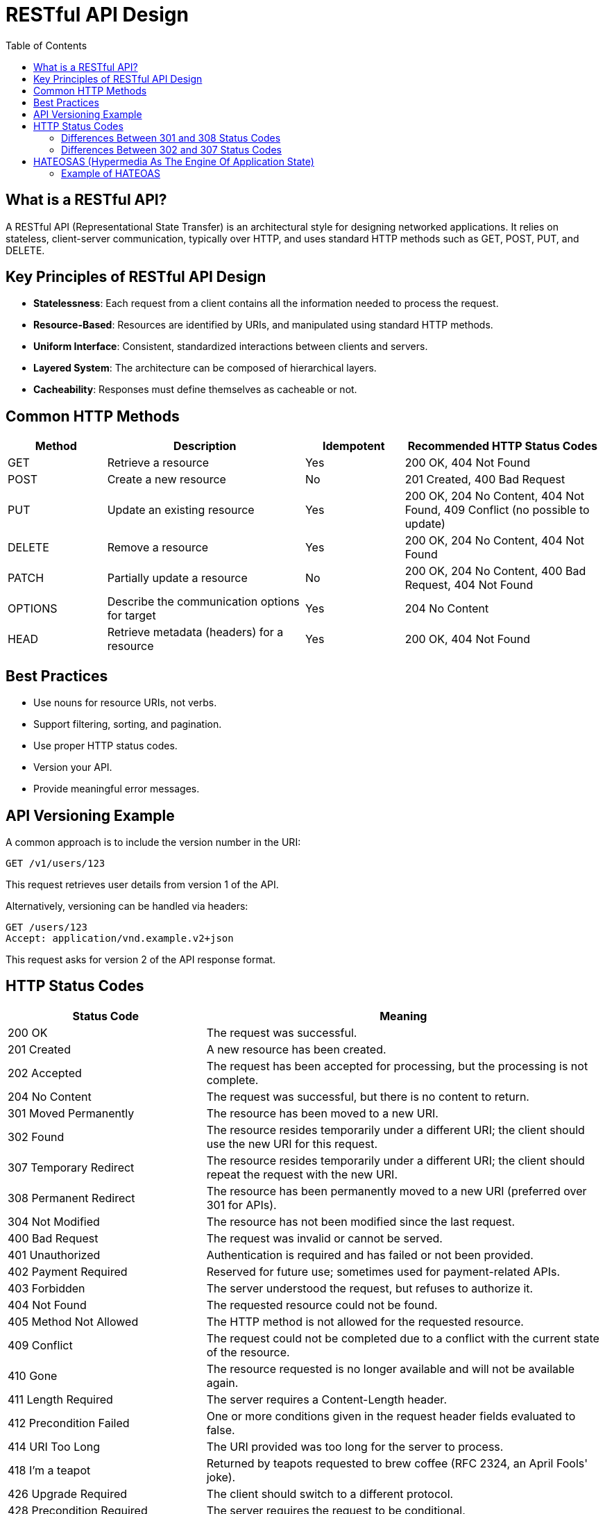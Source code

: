 = RESTful API Design
:doctype: article
:toc:
:toclevels: 2

== What is a RESTful API?

A RESTful API (Representational State Transfer) is an architectural style for designing networked applications. It relies on stateless, client-server communication, typically over HTTP, and uses standard HTTP methods such as GET, POST, PUT, and DELETE.

== Key Principles of RESTful API Design

* **Statelessness**: Each request from a client contains all the information needed to process the request.
* **Resource-Based**: Resources are identified by URIs, and manipulated using standard HTTP methods.
* **Uniform Interface**: Consistent, standardized interactions between clients and servers.
* **Layered System**: The architecture can be composed of hierarchical layers.
* **Cacheability**: Responses must define themselves as cacheable or not.

== Common HTTP Methods

[cols="1,2,1,2", options="header"]
|===
| Method  | Description                                   | Idempotent | Recommended HTTP Status Codes
| GET     | Retrieve a resource                           | Yes        | 200 OK, 404 Not Found
| POST    | Create a new resource                         | No         | 201 Created, 400 Bad Request
| PUT     | Update an existing resource                   | Yes        | 200 OK, 204 No Content, 404 Not Found, 409 Conflict (no possible to update)
| DELETE  | Remove a resource                             | Yes        | 200 OK, 204 No Content, 404 Not Found
| PATCH   | Partially update a resource                   | No         | 200 OK, 204 No Content, 400 Bad Request, 404 Not Found
| OPTIONS | Describe the communication options for target | Yes        | 204 No Content
| HEAD    | Retrieve metadata (headers) for a resource    | Yes        | 200 OK, 404 Not Found
|===

== Best Practices

* Use nouns for resource URIs, not verbs.
* Support filtering, sorting, and pagination.
* Use proper HTTP status codes.
* Version your API.
* Provide meaningful error messages.

== API Versioning Example

A common approach is to include the version number in the URI:

[source,http]
----
GET /v1/users/123
----

This request retrieves user details from version 1 of the API.

Alternatively, versioning can be handled via headers:

[source,http]
----
GET /users/123
Accept: application/vnd.example.v2+json
----

This request asks for version 2 of the API response format.

== HTTP Status Codes

[cols="1,2", options="header"]
|===
| Status Code | Meaning
| 200 OK      | The request was successful.
| 201 Created | A new resource has been created.
| 202 Accepted | The request has been accepted for processing, but the processing is not complete.
| 204 No Content | The request was successful, but there is no content to return.
| 301 Moved Permanently | The resource has been moved to a new URI.
| 302 Found | The resource resides temporarily under a different URI; the client should use the new URI for this request.
| 307 Temporary Redirect | The resource resides temporarily under a different URI; the client should repeat the request with the new URI.
| 308 Permanent Redirect | The resource has been permanently moved to a new URI (preferred over 301 for APIs).
| 304 Not Modified | The resource has not been modified since the last request.
| 400 Bad Request | The request was invalid or cannot be served.
| 401 Unauthorized | Authentication is required and has failed or not been provided.
| 402 Payment Required | Reserved for future use; sometimes used for payment-related APIs.
| 403 Forbidden | The server understood the request, but refuses to authorize it.
| 404 Not Found | The requested resource could not be found.
| 405 Method Not Allowed | The HTTP method is not allowed for the requested resource.
| 409 Conflict | The request could not be completed due to a conflict with the current state of the resource.
| 410 Gone | The resource requested is no longer available and will not be available again.
| 411 Length Required | The server requires a Content-Length header.
| 412 Precondition Failed | One or more conditions given in the request header fields evaluated to false.
| 414 URI Too Long | The URI provided was too long for the server to process.
| 418 I'm a teapot | Returned by teapots requested to brew coffee (RFC 2324, an April Fools' joke).
| 426 Upgrade Required | The client should switch to a different protocol.
| 428 Precondition Required | The server requires the request to be conditional.
| 451 Unavailable For Legal Reasons | The resource is unavailable due to legal reasons.
| 415 Unsupported Media Type | The request entity has a media type which the server or resource does not support.
| 429 Too Many Requests | The user has sent too many requests in a given amount of time.
| 500 Internal Server Error | A generic error occurred on the server.
| 501 Not Implemented | The server does not support the functionality required to fulfill the request.
| 502 Bad Gateway | The server received an invalid response from the upstream server.
| 503 Service Unavailable | The server is currently unable to handle the request due to temporary overload or maintenance.
| 504 Gateway Timeout | The server did not receive a timely response from the upstream server.
| 505 HTTP Version Not Supported | The server does not support the HTTP protocol version used in the request.
| 507 Insufficient Storage | The server is unable to store the representation needed to complete the request.
| 508 Loop Detected | The server detected an infinite loop while processing the request.
| 510 Not Extended | Further extensions to the request are required for the server to fulfill it.
| 511 Network Authentication Required | The client needs to authenticate to gain network access.
|===

=== Differences Between 301 and 308 Status Codes

Both 301 (Moved Permanently) and 308 (Permanent Redirect) status codes indicate that a resource has been permanently moved to a new URI. However, there are key differences in how they handle HTTP methods and request bodies:

[NOTE]
====
In the Fetch Standard, when a user agent receives a 302 in response to a POST request, it uses the GET method in the subsequent redirection request, as permitted by the HTTP specification. To avoid user agents modifying the request, use 307 Temporary Redirect instead, as altering the method after a 307 response is prohibited.

In cases where you want any request method to be changed to GET, use 303 See Other. This is useful when you want to give a response to a PUT method that is not the uploaded resource but a confirmation message such as: "you successfully uploaded XYZ".
==== 

* **301 Moved Permanently**:
  - The client may change the HTTP method from POST to GET when following the redirect.
  - The request body may be discarded when the method changes.
  - This behavior can lead to unintended consequences, especially for non-idempotent methods like POST.
* **308 Permanent Redirect**:
  - The client must not change the HTTP method when following the redirect.
  - The request body must be preserved, ensuring that the original request semantics are maintained.   
  - This makes 308 more suitable for APIs where the method and body need to remain unchanged.
  - This status code is particularly useful for APIs that require strict adherence to the original request method and body, such as POST requests that create resources. 
  - It is a more recent addition to the HTTP specification and may not be as widely supported as 301.

=== Differences Between 302 and 307 Status Codes

Both 302 (Found) and 307 (Temporary Redirect) status codes indicate that a resource is temporarily located at a different URI. However, there are key differences in how they handle HTTP methods and request bodies:

* **302 Found**:
  - The client may change the HTTP method from POST to GET when following the redirect.
  - The request body may be discarded when the method changes.
  - This behavior can lead to unintended consequences, especially for non-idempotent methods like POST.
* **307 Temporary Redirect**:
  - The client must not change the HTTP method when following the redirect.
  - The request body must be preserved, ensuring that the original request semantics are maintained.   
  - This makes 307 more suitable for APIs where the method and body need to remain unchanged.
  - This status code is particularly useful for APIs that require strict adherence to the original request method and body, such as POST requests that create resources. 
  - It is a more recent addition to the HTTP specification and may not be as widely supported as 302.

== HATEOSAS (Hypermedia As The Engine Of Application State)

HATEOAS is a constraint of the REST application architecture that keeps the RESTful style. It is a way for a server to provide information about available actions and resources to clients dynamically through hypermedia links included in the responses. This allows clients to navigate the API based on the current state of the application without needing prior knowledge of the API structure.

[cols="1,2", options="header"]
|===
| Term     | Description
| Hypermedia | A type of content that contains links to other resources, allowing clients to navigate the API dynamically.
| Application State | The current state of the application, which can change based on user interactions and server responses.
|===    

[NOTE]
====
HATEOAS is often misunderstood as simply including hyperlinks in API responses. However, it goes beyond that by providing a way for clients to discover and interact with resources based on the current state of the application. This means that the server guides the client through the available actions and resources, making the API more flexible and easier to evolve over time.
====    

=== Example of HATEOAS

[source,json]
----
{
  "user": {
    "id": 123,
    "name": "John Doe",
    "links": [  
      {
        "rel": "self",
        "href": "/users/123"
      },
      {
        "rel": "orders",
        "href": "/users/123/orders"
      },
      {
        "rel": "update",
        "href": "/users/123",
        "method": "PUT"
      }
    ]
  }
}
----

In this example, the API response includes links that allow the client to navigate to the user's details, view their orders, or update their information. The client can use these links to interact with the API without needing to know the exact URIs beforehand.

